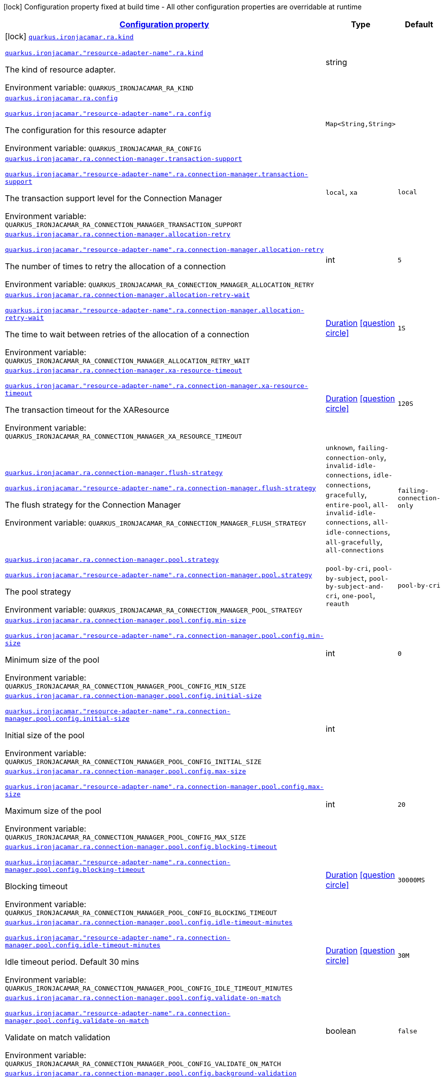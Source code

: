 
:summaryTableId: quarkus-ironjacamar
[.configuration-legend]
icon:lock[title=Fixed at build time] Configuration property fixed at build time - All other configuration properties are overridable at runtime
[.configuration-reference.searchable, cols="80,.^10,.^10"]
|===

h|[[quarkus-ironjacamar_configuration]]link:#quarkus-ironjacamar_configuration[Configuration property]

h|Type
h|Default

a|icon:lock[title=Fixed at build time] [[quarkus-ironjacamar_quarkus.ironjacamar.ra.kind]]`link:#quarkus-ironjacamar_quarkus.ironjacamar.ra.kind[quarkus.ironjacamar.ra.kind]`

`link:#quarkus-ironjacamar_quarkus.ironjacamar.ra.kind[quarkus.ironjacamar."resource-adapter-name".ra.kind]`


[.description]
--
The kind of resource adapter.

ifdef::add-copy-button-to-env-var[]
Environment variable: env_var_with_copy_button:+++QUARKUS_IRONJACAMAR_RA_KIND+++[]
endif::add-copy-button-to-env-var[]
ifndef::add-copy-button-to-env-var[]
Environment variable: `+++QUARKUS_IRONJACAMAR_RA_KIND+++`
endif::add-copy-button-to-env-var[]
--|string 
|


a| [[quarkus-ironjacamar_quarkus.ironjacamar.ra.config-config]]`link:#quarkus-ironjacamar_quarkus.ironjacamar.ra.config-config[quarkus.ironjacamar.ra.config]`

`link:#quarkus-ironjacamar_quarkus.ironjacamar.ra.config-config[quarkus.ironjacamar."resource-adapter-name".ra.config]`


[.description]
--
The configuration for this resource adapter

ifdef::add-copy-button-to-env-var[]
Environment variable: env_var_with_copy_button:+++QUARKUS_IRONJACAMAR_RA_CONFIG+++[]
endif::add-copy-button-to-env-var[]
ifndef::add-copy-button-to-env-var[]
Environment variable: `+++QUARKUS_IRONJACAMAR_RA_CONFIG+++`
endif::add-copy-button-to-env-var[]
--|`Map<String,String>` 
|


a| [[quarkus-ironjacamar_quarkus.ironjacamar.ra.connection-manager.transaction-support]]`link:#quarkus-ironjacamar_quarkus.ironjacamar.ra.connection-manager.transaction-support[quarkus.ironjacamar.ra.connection-manager.transaction-support]`

`link:#quarkus-ironjacamar_quarkus.ironjacamar.ra.connection-manager.transaction-support[quarkus.ironjacamar."resource-adapter-name".ra.connection-manager.transaction-support]`


[.description]
--
The transaction support level for the Connection Manager

ifdef::add-copy-button-to-env-var[]
Environment variable: env_var_with_copy_button:+++QUARKUS_IRONJACAMAR_RA_CONNECTION_MANAGER_TRANSACTION_SUPPORT+++[]
endif::add-copy-button-to-env-var[]
ifndef::add-copy-button-to-env-var[]
Environment variable: `+++QUARKUS_IRONJACAMAR_RA_CONNECTION_MANAGER_TRANSACTION_SUPPORT+++`
endif::add-copy-button-to-env-var[]
-- a|
`local`, `xa` 
|`local`


a| [[quarkus-ironjacamar_quarkus.ironjacamar.ra.connection-manager.allocation-retry]]`link:#quarkus-ironjacamar_quarkus.ironjacamar.ra.connection-manager.allocation-retry[quarkus.ironjacamar.ra.connection-manager.allocation-retry]`

`link:#quarkus-ironjacamar_quarkus.ironjacamar.ra.connection-manager.allocation-retry[quarkus.ironjacamar."resource-adapter-name".ra.connection-manager.allocation-retry]`


[.description]
--
The number of times to retry the allocation of a connection

ifdef::add-copy-button-to-env-var[]
Environment variable: env_var_with_copy_button:+++QUARKUS_IRONJACAMAR_RA_CONNECTION_MANAGER_ALLOCATION_RETRY+++[]
endif::add-copy-button-to-env-var[]
ifndef::add-copy-button-to-env-var[]
Environment variable: `+++QUARKUS_IRONJACAMAR_RA_CONNECTION_MANAGER_ALLOCATION_RETRY+++`
endif::add-copy-button-to-env-var[]
--|int 
|`5`


a| [[quarkus-ironjacamar_quarkus.ironjacamar.ra.connection-manager.allocation-retry-wait]]`link:#quarkus-ironjacamar_quarkus.ironjacamar.ra.connection-manager.allocation-retry-wait[quarkus.ironjacamar.ra.connection-manager.allocation-retry-wait]`

`link:#quarkus-ironjacamar_quarkus.ironjacamar.ra.connection-manager.allocation-retry-wait[quarkus.ironjacamar."resource-adapter-name".ra.connection-manager.allocation-retry-wait]`


[.description]
--
The time to wait between retries of the allocation of a connection

ifdef::add-copy-button-to-env-var[]
Environment variable: env_var_with_copy_button:+++QUARKUS_IRONJACAMAR_RA_CONNECTION_MANAGER_ALLOCATION_RETRY_WAIT+++[]
endif::add-copy-button-to-env-var[]
ifndef::add-copy-button-to-env-var[]
Environment variable: `+++QUARKUS_IRONJACAMAR_RA_CONNECTION_MANAGER_ALLOCATION_RETRY_WAIT+++`
endif::add-copy-button-to-env-var[]
--|link:https://docs.oracle.com/javase/8/docs/api/java/time/Duration.html[Duration]
  link:#duration-note-anchor-{summaryTableId}[icon:question-circle[], title=More information about the Duration format]
|`1S`


a| [[quarkus-ironjacamar_quarkus.ironjacamar.ra.connection-manager.xa-resource-timeout]]`link:#quarkus-ironjacamar_quarkus.ironjacamar.ra.connection-manager.xa-resource-timeout[quarkus.ironjacamar.ra.connection-manager.xa-resource-timeout]`

`link:#quarkus-ironjacamar_quarkus.ironjacamar.ra.connection-manager.xa-resource-timeout[quarkus.ironjacamar."resource-adapter-name".ra.connection-manager.xa-resource-timeout]`


[.description]
--
The transaction timeout for the XAResource

ifdef::add-copy-button-to-env-var[]
Environment variable: env_var_with_copy_button:+++QUARKUS_IRONJACAMAR_RA_CONNECTION_MANAGER_XA_RESOURCE_TIMEOUT+++[]
endif::add-copy-button-to-env-var[]
ifndef::add-copy-button-to-env-var[]
Environment variable: `+++QUARKUS_IRONJACAMAR_RA_CONNECTION_MANAGER_XA_RESOURCE_TIMEOUT+++`
endif::add-copy-button-to-env-var[]
--|link:https://docs.oracle.com/javase/8/docs/api/java/time/Duration.html[Duration]
  link:#duration-note-anchor-{summaryTableId}[icon:question-circle[], title=More information about the Duration format]
|`120S`


a| [[quarkus-ironjacamar_quarkus.ironjacamar.ra.connection-manager.flush-strategy]]`link:#quarkus-ironjacamar_quarkus.ironjacamar.ra.connection-manager.flush-strategy[quarkus.ironjacamar.ra.connection-manager.flush-strategy]`

`link:#quarkus-ironjacamar_quarkus.ironjacamar.ra.connection-manager.flush-strategy[quarkus.ironjacamar."resource-adapter-name".ra.connection-manager.flush-strategy]`


[.description]
--
The flush strategy for the Connection Manager

ifdef::add-copy-button-to-env-var[]
Environment variable: env_var_with_copy_button:+++QUARKUS_IRONJACAMAR_RA_CONNECTION_MANAGER_FLUSH_STRATEGY+++[]
endif::add-copy-button-to-env-var[]
ifndef::add-copy-button-to-env-var[]
Environment variable: `+++QUARKUS_IRONJACAMAR_RA_CONNECTION_MANAGER_FLUSH_STRATEGY+++`
endif::add-copy-button-to-env-var[]
-- a|
`unknown`, `failing-connection-only`, `invalid-idle-connections`, `idle-connections`, `gracefully`, `entire-pool`, `all-invalid-idle-connections`, `all-idle-connections`, `all-gracefully`, `all-connections` 
|`failing-connection-only`


a| [[quarkus-ironjacamar_quarkus.ironjacamar.ra.connection-manager.pool.strategy]]`link:#quarkus-ironjacamar_quarkus.ironjacamar.ra.connection-manager.pool.strategy[quarkus.ironjacamar.ra.connection-manager.pool.strategy]`

`link:#quarkus-ironjacamar_quarkus.ironjacamar.ra.connection-manager.pool.strategy[quarkus.ironjacamar."resource-adapter-name".ra.connection-manager.pool.strategy]`


[.description]
--
The pool strategy

ifdef::add-copy-button-to-env-var[]
Environment variable: env_var_with_copy_button:+++QUARKUS_IRONJACAMAR_RA_CONNECTION_MANAGER_POOL_STRATEGY+++[]
endif::add-copy-button-to-env-var[]
ifndef::add-copy-button-to-env-var[]
Environment variable: `+++QUARKUS_IRONJACAMAR_RA_CONNECTION_MANAGER_POOL_STRATEGY+++`
endif::add-copy-button-to-env-var[]
-- a|
`pool-by-cri`, `pool-by-subject`, `pool-by-subject-and-cri`, `one-pool`, `reauth` 
|`pool-by-cri`


a| [[quarkus-ironjacamar_quarkus.ironjacamar.ra.connection-manager.pool.config.min-size]]`link:#quarkus-ironjacamar_quarkus.ironjacamar.ra.connection-manager.pool.config.min-size[quarkus.ironjacamar.ra.connection-manager.pool.config.min-size]`

`link:#quarkus-ironjacamar_quarkus.ironjacamar.ra.connection-manager.pool.config.min-size[quarkus.ironjacamar."resource-adapter-name".ra.connection-manager.pool.config.min-size]`


[.description]
--
Minimum size of the pool

ifdef::add-copy-button-to-env-var[]
Environment variable: env_var_with_copy_button:+++QUARKUS_IRONJACAMAR_RA_CONNECTION_MANAGER_POOL_CONFIG_MIN_SIZE+++[]
endif::add-copy-button-to-env-var[]
ifndef::add-copy-button-to-env-var[]
Environment variable: `+++QUARKUS_IRONJACAMAR_RA_CONNECTION_MANAGER_POOL_CONFIG_MIN_SIZE+++`
endif::add-copy-button-to-env-var[]
--|int 
|`0`


a| [[quarkus-ironjacamar_quarkus.ironjacamar.ra.connection-manager.pool.config.initial-size]]`link:#quarkus-ironjacamar_quarkus.ironjacamar.ra.connection-manager.pool.config.initial-size[quarkus.ironjacamar.ra.connection-manager.pool.config.initial-size]`

`link:#quarkus-ironjacamar_quarkus.ironjacamar.ra.connection-manager.pool.config.initial-size[quarkus.ironjacamar."resource-adapter-name".ra.connection-manager.pool.config.initial-size]`


[.description]
--
Initial size of the pool

ifdef::add-copy-button-to-env-var[]
Environment variable: env_var_with_copy_button:+++QUARKUS_IRONJACAMAR_RA_CONNECTION_MANAGER_POOL_CONFIG_INITIAL_SIZE+++[]
endif::add-copy-button-to-env-var[]
ifndef::add-copy-button-to-env-var[]
Environment variable: `+++QUARKUS_IRONJACAMAR_RA_CONNECTION_MANAGER_POOL_CONFIG_INITIAL_SIZE+++`
endif::add-copy-button-to-env-var[]
--|int 
|


a| [[quarkus-ironjacamar_quarkus.ironjacamar.ra.connection-manager.pool.config.max-size]]`link:#quarkus-ironjacamar_quarkus.ironjacamar.ra.connection-manager.pool.config.max-size[quarkus.ironjacamar.ra.connection-manager.pool.config.max-size]`

`link:#quarkus-ironjacamar_quarkus.ironjacamar.ra.connection-manager.pool.config.max-size[quarkus.ironjacamar."resource-adapter-name".ra.connection-manager.pool.config.max-size]`


[.description]
--
Maximum size of the pool

ifdef::add-copy-button-to-env-var[]
Environment variable: env_var_with_copy_button:+++QUARKUS_IRONJACAMAR_RA_CONNECTION_MANAGER_POOL_CONFIG_MAX_SIZE+++[]
endif::add-copy-button-to-env-var[]
ifndef::add-copy-button-to-env-var[]
Environment variable: `+++QUARKUS_IRONJACAMAR_RA_CONNECTION_MANAGER_POOL_CONFIG_MAX_SIZE+++`
endif::add-copy-button-to-env-var[]
--|int 
|`20`


a| [[quarkus-ironjacamar_quarkus.ironjacamar.ra.connection-manager.pool.config.blocking-timeout]]`link:#quarkus-ironjacamar_quarkus.ironjacamar.ra.connection-manager.pool.config.blocking-timeout[quarkus.ironjacamar.ra.connection-manager.pool.config.blocking-timeout]`

`link:#quarkus-ironjacamar_quarkus.ironjacamar.ra.connection-manager.pool.config.blocking-timeout[quarkus.ironjacamar."resource-adapter-name".ra.connection-manager.pool.config.blocking-timeout]`


[.description]
--
Blocking timeout

ifdef::add-copy-button-to-env-var[]
Environment variable: env_var_with_copy_button:+++QUARKUS_IRONJACAMAR_RA_CONNECTION_MANAGER_POOL_CONFIG_BLOCKING_TIMEOUT+++[]
endif::add-copy-button-to-env-var[]
ifndef::add-copy-button-to-env-var[]
Environment variable: `+++QUARKUS_IRONJACAMAR_RA_CONNECTION_MANAGER_POOL_CONFIG_BLOCKING_TIMEOUT+++`
endif::add-copy-button-to-env-var[]
--|link:https://docs.oracle.com/javase/8/docs/api/java/time/Duration.html[Duration]
  link:#duration-note-anchor-{summaryTableId}[icon:question-circle[], title=More information about the Duration format]
|`30000MS`


a| [[quarkus-ironjacamar_quarkus.ironjacamar.ra.connection-manager.pool.config.idle-timeout-minutes]]`link:#quarkus-ironjacamar_quarkus.ironjacamar.ra.connection-manager.pool.config.idle-timeout-minutes[quarkus.ironjacamar.ra.connection-manager.pool.config.idle-timeout-minutes]`

`link:#quarkus-ironjacamar_quarkus.ironjacamar.ra.connection-manager.pool.config.idle-timeout-minutes[quarkus.ironjacamar."resource-adapter-name".ra.connection-manager.pool.config.idle-timeout-minutes]`


[.description]
--
Idle timeout period. Default 30 mins

ifdef::add-copy-button-to-env-var[]
Environment variable: env_var_with_copy_button:+++QUARKUS_IRONJACAMAR_RA_CONNECTION_MANAGER_POOL_CONFIG_IDLE_TIMEOUT_MINUTES+++[]
endif::add-copy-button-to-env-var[]
ifndef::add-copy-button-to-env-var[]
Environment variable: `+++QUARKUS_IRONJACAMAR_RA_CONNECTION_MANAGER_POOL_CONFIG_IDLE_TIMEOUT_MINUTES+++`
endif::add-copy-button-to-env-var[]
--|link:https://docs.oracle.com/javase/8/docs/api/java/time/Duration.html[Duration]
  link:#duration-note-anchor-{summaryTableId}[icon:question-circle[], title=More information about the Duration format]
|`30M`


a| [[quarkus-ironjacamar_quarkus.ironjacamar.ra.connection-manager.pool.config.validate-on-match]]`link:#quarkus-ironjacamar_quarkus.ironjacamar.ra.connection-manager.pool.config.validate-on-match[quarkus.ironjacamar.ra.connection-manager.pool.config.validate-on-match]`

`link:#quarkus-ironjacamar_quarkus.ironjacamar.ra.connection-manager.pool.config.validate-on-match[quarkus.ironjacamar."resource-adapter-name".ra.connection-manager.pool.config.validate-on-match]`


[.description]
--
Validate on match validation

ifdef::add-copy-button-to-env-var[]
Environment variable: env_var_with_copy_button:+++QUARKUS_IRONJACAMAR_RA_CONNECTION_MANAGER_POOL_CONFIG_VALIDATE_ON_MATCH+++[]
endif::add-copy-button-to-env-var[]
ifndef::add-copy-button-to-env-var[]
Environment variable: `+++QUARKUS_IRONJACAMAR_RA_CONNECTION_MANAGER_POOL_CONFIG_VALIDATE_ON_MATCH+++`
endif::add-copy-button-to-env-var[]
--|boolean 
|`false`


a| [[quarkus-ironjacamar_quarkus.ironjacamar.ra.connection-manager.pool.config.background-validation]]`link:#quarkus-ironjacamar_quarkus.ironjacamar.ra.connection-manager.pool.config.background-validation[quarkus.ironjacamar.ra.connection-manager.pool.config.background-validation]`

`link:#quarkus-ironjacamar_quarkus.ironjacamar.ra.connection-manager.pool.config.background-validation[quarkus.ironjacamar."resource-adapter-name".ra.connection-manager.pool.config.background-validation]`


[.description]
--
Background validation

ifdef::add-copy-button-to-env-var[]
Environment variable: env_var_with_copy_button:+++QUARKUS_IRONJACAMAR_RA_CONNECTION_MANAGER_POOL_CONFIG_BACKGROUND_VALIDATION+++[]
endif::add-copy-button-to-env-var[]
ifndef::add-copy-button-to-env-var[]
Environment variable: `+++QUARKUS_IRONJACAMAR_RA_CONNECTION_MANAGER_POOL_CONFIG_BACKGROUND_VALIDATION+++`
endif::add-copy-button-to-env-var[]
--|boolean 
|`false`


a| [[quarkus-ironjacamar_quarkus.ironjacamar.ra.connection-manager.pool.config.background-validation-millis]]`link:#quarkus-ironjacamar_quarkus.ironjacamar.ra.connection-manager.pool.config.background-validation-millis[quarkus.ironjacamar.ra.connection-manager.pool.config.background-validation-millis]`

`link:#quarkus-ironjacamar_quarkus.ironjacamar.ra.connection-manager.pool.config.background-validation-millis[quarkus.ironjacamar."resource-adapter-name".ra.connection-manager.pool.config.background-validation-millis]`


[.description]
--
Background validation - millis

ifdef::add-copy-button-to-env-var[]
Environment variable: env_var_with_copy_button:+++QUARKUS_IRONJACAMAR_RA_CONNECTION_MANAGER_POOL_CONFIG_BACKGROUND_VALIDATION_MILLIS+++[]
endif::add-copy-button-to-env-var[]
ifndef::add-copy-button-to-env-var[]
Environment variable: `+++QUARKUS_IRONJACAMAR_RA_CONNECTION_MANAGER_POOL_CONFIG_BACKGROUND_VALIDATION_MILLIS+++`
endif::add-copy-button-to-env-var[]
--|link:https://docs.oracle.com/javase/8/docs/api/java/time/Duration.html[Duration]
  link:#duration-note-anchor-{summaryTableId}[icon:question-circle[], title=More information about the Duration format]
|


a| [[quarkus-ironjacamar_quarkus.ironjacamar.ra.connection-manager.pool.config.prefill]]`link:#quarkus-ironjacamar_quarkus.ironjacamar.ra.connection-manager.pool.config.prefill[quarkus.ironjacamar.ra.connection-manager.pool.config.prefill]`

`link:#quarkus-ironjacamar_quarkus.ironjacamar.ra.connection-manager.pool.config.prefill[quarkus.ironjacamar."resource-adapter-name".ra.connection-manager.pool.config.prefill]`


[.description]
--
Prefill pool

ifdef::add-copy-button-to-env-var[]
Environment variable: env_var_with_copy_button:+++QUARKUS_IRONJACAMAR_RA_CONNECTION_MANAGER_POOL_CONFIG_PREFILL+++[]
endif::add-copy-button-to-env-var[]
ifndef::add-copy-button-to-env-var[]
Environment variable: `+++QUARKUS_IRONJACAMAR_RA_CONNECTION_MANAGER_POOL_CONFIG_PREFILL+++`
endif::add-copy-button-to-env-var[]
--|boolean 
|`false`


a| [[quarkus-ironjacamar_quarkus.ironjacamar.ra.connection-manager.pool.config.strict-min]]`link:#quarkus-ironjacamar_quarkus.ironjacamar.ra.connection-manager.pool.config.strict-min[quarkus.ironjacamar.ra.connection-manager.pool.config.strict-min]`

`link:#quarkus-ironjacamar_quarkus.ironjacamar.ra.connection-manager.pool.config.strict-min[quarkus.ironjacamar."resource-adapter-name".ra.connection-manager.pool.config.strict-min]`


[.description]
--
Strict minimum, default false

ifdef::add-copy-button-to-env-var[]
Environment variable: env_var_with_copy_button:+++QUARKUS_IRONJACAMAR_RA_CONNECTION_MANAGER_POOL_CONFIG_STRICT_MIN+++[]
endif::add-copy-button-to-env-var[]
ifndef::add-copy-button-to-env-var[]
Environment variable: `+++QUARKUS_IRONJACAMAR_RA_CONNECTION_MANAGER_POOL_CONFIG_STRICT_MIN+++`
endif::add-copy-button-to-env-var[]
--|boolean 
|`false`


a| [[quarkus-ironjacamar_quarkus.ironjacamar.ra.connection-manager.pool.config.use-fast-fail]]`link:#quarkus-ironjacamar_quarkus.ironjacamar.ra.connection-manager.pool.config.use-fast-fail[quarkus.ironjacamar.ra.connection-manager.pool.config.use-fast-fail]`

`link:#quarkus-ironjacamar_quarkus.ironjacamar.ra.connection-manager.pool.config.use-fast-fail[quarkus.ironjacamar."resource-adapter-name".ra.connection-manager.pool.config.use-fast-fail]`


[.description]
--
Do we want to immediately break when a connection cannot be matched and not evaluate the rest of the pool?

ifdef::add-copy-button-to-env-var[]
Environment variable: env_var_with_copy_button:+++QUARKUS_IRONJACAMAR_RA_CONNECTION_MANAGER_POOL_CONFIG_USE_FAST_FAIL+++[]
endif::add-copy-button-to-env-var[]
ifndef::add-copy-button-to-env-var[]
Environment variable: `+++QUARKUS_IRONJACAMAR_RA_CONNECTION_MANAGER_POOL_CONFIG_USE_FAST_FAIL+++`
endif::add-copy-button-to-env-var[]
--|boolean 
|`false`


a| [[quarkus-ironjacamar_quarkus.ironjacamar.ra.connection-manager.pool.config.fair]]`link:#quarkus-ironjacamar_quarkus.ironjacamar.ra.connection-manager.pool.config.fair[quarkus.ironjacamar.ra.connection-manager.pool.config.fair]`

`link:#quarkus-ironjacamar_quarkus.ironjacamar.ra.connection-manager.pool.config.fair[quarkus.ironjacamar."resource-adapter-name".ra.connection-manager.pool.config.fair]`


[.description]
--
Fairness of semaphore permits, default true

ifdef::add-copy-button-to-env-var[]
Environment variable: env_var_with_copy_button:+++QUARKUS_IRONJACAMAR_RA_CONNECTION_MANAGER_POOL_CONFIG_FAIR+++[]
endif::add-copy-button-to-env-var[]
ifndef::add-copy-button-to-env-var[]
Environment variable: `+++QUARKUS_IRONJACAMAR_RA_CONNECTION_MANAGER_POOL_CONFIG_FAIR+++`
endif::add-copy-button-to-env-var[]
--|boolean 
|`true`


a| [[quarkus-ironjacamar_quarkus.ironjacamar.ra.connection-manager.pool.sharable]]`link:#quarkus-ironjacamar_quarkus.ironjacamar.ra.connection-manager.pool.sharable[quarkus.ironjacamar.ra.connection-manager.pool.sharable]`

`link:#quarkus-ironjacamar_quarkus.ironjacamar.ra.connection-manager.pool.sharable[quarkus.ironjacamar."resource-adapter-name".ra.connection-manager.pool.sharable]`


[.description]
--
Whether the pool is sharable

ifdef::add-copy-button-to-env-var[]
Environment variable: env_var_with_copy_button:+++QUARKUS_IRONJACAMAR_RA_CONNECTION_MANAGER_POOL_SHARABLE+++[]
endif::add-copy-button-to-env-var[]
ifndef::add-copy-button-to-env-var[]
Environment variable: `+++QUARKUS_IRONJACAMAR_RA_CONNECTION_MANAGER_POOL_SHARABLE+++`
endif::add-copy-button-to-env-var[]
--|boolean 
|`true`


a| [[quarkus-ironjacamar_quarkus.ironjacamar.ra.connection-manager.pool.no-tx-separate-pool]]`link:#quarkus-ironjacamar_quarkus.ironjacamar.ra.connection-manager.pool.no-tx-separate-pool[quarkus.ironjacamar.ra.connection-manager.pool.no-tx-separate-pool]`

`link:#quarkus-ironjacamar_quarkus.ironjacamar.ra.connection-manager.pool.no-tx-separate-pool[quarkus.ironjacamar."resource-adapter-name".ra.connection-manager.pool.no-tx-separate-pool]`


[.description]
--
Should the pool be created without a separate pool for non-transactional connections?

ifdef::add-copy-button-to-env-var[]
Environment variable: env_var_with_copy_button:+++QUARKUS_IRONJACAMAR_RA_CONNECTION_MANAGER_POOL_NO_TX_SEPARATE_POOL+++[]
endif::add-copy-button-to-env-var[]
ifndef::add-copy-button-to-env-var[]
Environment variable: `+++QUARKUS_IRONJACAMAR_RA_CONNECTION_MANAGER_POOL_NO_TX_SEPARATE_POOL+++`
endif::add-copy-button-to-env-var[]
--|boolean 
|`false`


a| [[quarkus-ironjacamar_quarkus.ironjacamar.activation-spec.config-config]]`link:#quarkus-ironjacamar_quarkus.ironjacamar.activation-spec.config-config[quarkus.ironjacamar.activation-spec.config]`

`link:#quarkus-ironjacamar_quarkus.ironjacamar.activation-spec.config-config[quarkus.ironjacamar.activation-spec."activation-spec-name".config]`


[.description]
--
The configuration for this resource adapter

ifdef::add-copy-button-to-env-var[]
Environment variable: env_var_with_copy_button:+++QUARKUS_IRONJACAMAR_ACTIVATION_SPEC_CONFIG+++[]
endif::add-copy-button-to-env-var[]
ifndef::add-copy-button-to-env-var[]
Environment variable: `+++QUARKUS_IRONJACAMAR_ACTIVATION_SPEC_CONFIG+++`
endif::add-copy-button-to-env-var[]
--|`Map<String,String>` 
|

|===
ifndef::no-duration-note[]
[NOTE]
[id='duration-note-anchor-{summaryTableId}']
.About the Duration format
====
The format for durations uses the standard `java.time.Duration` format.
You can learn more about it in the link:https://docs.oracle.com/javase/8/docs/api/java/time/Duration.html#parse-java.lang.CharSequence-[Duration#parse() javadoc].

You can also provide duration values starting with a number.
In this case, if the value consists only of a number, the converter treats the value as seconds.
Otherwise, `PT` is implicitly prepended to the value to obtain a standard `java.time.Duration` format.
====
endif::no-duration-note[]
